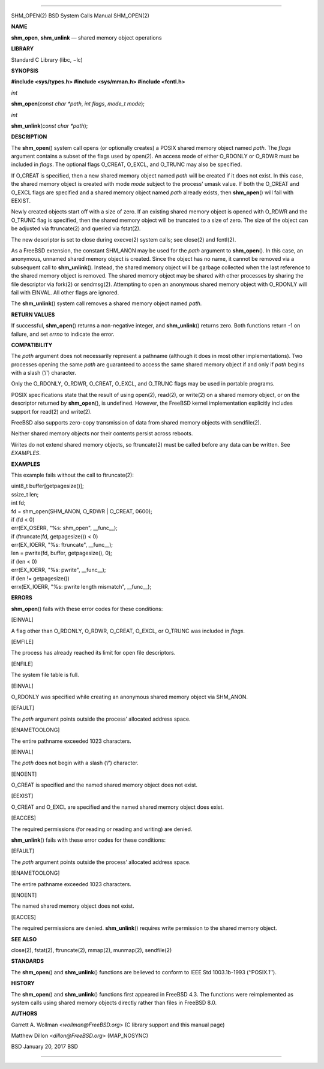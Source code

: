 --------------

SHM_OPEN(2) BSD System Calls Manual SHM_OPEN(2)

**NAME**

**shm_open**, **shm_unlink** — shared memory object operations

**LIBRARY**

Standard C Library (libc, −lc)

**SYNOPSIS**

**#include <sys/types.h>
#include <sys/mman.h>
#include <fcntl.h>**

*int*

**shm_open**\ (*const char *path*, *int flags*, *mode_t mode*);

*int*

**shm_unlink**\ (*const char *path*);

**DESCRIPTION**

The **shm_open**\ () system call opens (or optionally creates) a POSIX
shared memory object named *path*. The *flags* argument contains a
subset of the flags used by open(2). An access mode of either O_RDONLY
or O_RDWR must be included in *flags*. The optional flags O_CREAT,
O_EXCL, and O_TRUNC may also be specified.

If O_CREAT is specified, then a new shared memory object named *path*
will be created if it does not exist. In this case, the shared memory
object is created with mode *mode* subject to the process’ umask value.
If both the O_CREAT and O_EXCL flags are specified and a shared memory
object named *path* already exists, then **shm_open**\ () will fail with
EEXIST.

Newly created objects start off with a size of zero. If an existing
shared memory object is opened with O_RDWR and the O_TRUNC flag is
specified, then the shared memory object will be truncated to a size of
zero. The size of the object can be adjusted via ftruncate(2) and
queried via fstat(2).

The new descriptor is set to close during execve(2) system calls; see
close(2) and fcntl(2).

As a FreeBSD extension, the constant SHM_ANON may be used for the *path*
argument to **shm_open**\ (). In this case, an anonymous, unnamed shared
memory object is created. Since the object has no name, it cannot be
removed via a subsequent call to **shm_unlink**\ (). Instead, the shared
memory object will be garbage collected when the last reference to the
shared memory object is removed. The shared memory object may be shared
with other processes by sharing the file descriptor via fork(2) or
sendmsg(2). Attempting to open an anonymous shared memory object with
O_RDONLY will fail with EINVAL. All other flags are ignored.

The **shm_unlink**\ () system call removes a shared memory object named
*path*.

**RETURN VALUES**

If successful, **shm_open**\ () returns a non-negative integer, and
**shm_unlink**\ () returns zero. Both functions return -1 on failure,
and set *errno* to indicate the error.

**COMPATIBILITY**

The *path* argument does not necessarily represent a pathname (although
it does in most other implementations). Two processes opening the same
*path* are guaranteed to access the same shared memory object if and
only if *path* begins with a slash (‘/’) character.

Only the O_RDONLY, O_RDWR, O_CREAT, O_EXCL, and O_TRUNC flags may be
used in portable programs.

POSIX specifications state that the result of using open(2), read(2), or
write(2) on a shared memory object, or on the descriptor returned by
**shm_open**\ (), is undefined. However, the FreeBSD kernel
implementation explicitly includes support for read(2) and write(2).

FreeBSD also supports zero-copy transmission of data from shared memory
objects with sendfile(2).

Neither shared memory objects nor their contents persist across reboots.

Writes do not extend shared memory objects, so ftruncate(2) must be
called before any data can be written. See *EXAMPLES*.

**EXAMPLES**

This example fails without the call to ftruncate(2):

| uint8_t buffer[getpagesize()];
| ssize_t len;
| int fd;

| fd = shm_open(SHM_ANON, O_RDWR \| O_CREAT, 0600);
| if (fd < 0)
| err(EX_OSERR, "%s: shm_open", \__func__);
| if (ftruncate(fd, getpagesize()) < 0)
| err(EX_IOERR, "%s: ftruncate", \__func__);
| len = pwrite(fd, buffer, getpagesize(), 0);
| if (len < 0)
| err(EX_IOERR, "%s: pwrite", \__func__);
| if (len != getpagesize())
| errx(EX_IOERR, "%s: pwrite length mismatch", \__func__);

**ERRORS**

**shm_open**\ () fails with these error codes for these conditions:

[EINVAL]

A flag other than O_RDONLY, O_RDWR, O_CREAT, O_EXCL, or O_TRUNC was
included in *flags*.

[EMFILE]

The process has already reached its limit for open file descriptors.

[ENFILE]

The system file table is full.

[EINVAL]

O_RDONLY was specified while creating an anonymous shared memory object
via SHM_ANON.

[EFAULT]

The *path* argument points outside the process’ allocated address space.

[ENAMETOOLONG]

The entire pathname exceeded 1023 characters.

[EINVAL]

The *path* does not begin with a slash (‘/’) character.

[ENOENT]

O_CREAT is specified and the named shared memory object does not exist.

[EEXIST]

O_CREAT and O_EXCL are specified and the named shared memory object does
exist.

[EACCES]

The required permissions (for reading or reading and writing) are
denied.

**shm_unlink**\ () fails with these error codes for these conditions:

[EFAULT]

The *path* argument points outside the process’ allocated address space.

[ENAMETOOLONG]

The entire pathname exceeded 1023 characters.

[ENOENT]

The named shared memory object does not exist.

[EACCES]

The required permissions are denied. **shm_unlink**\ () requires write
permission to the shared memory object.

**SEE ALSO**

close(2), fstat(2), ftruncate(2), mmap(2), munmap(2), sendfile(2)

**STANDARDS**

The **shm_open**\ () and **shm_unlink**\ () functions are believed to
conform to IEEE Std 1003.1b-1993 (‘‘POSIX.1’’).

**HISTORY**

The **shm_open**\ () and **shm_unlink**\ () functions first appeared in
FreeBSD 4.3. The functions were reimplemented as system calls using
shared memory objects directly rather than files in FreeBSD 8.0.

**AUTHORS**

Garrett A. Wollman <*wollman@FreeBSD.org*> (C library support and this
manual page)

Matthew Dillon <*dillon@FreeBSD.org*> (MAP_NOSYNC)

BSD January 20, 2017 BSD

--------------

.. Copyright (c) 1990, 1991, 1993
..	The Regents of the University of California.  All rights reserved.
..
.. This code is derived from software contributed to Berkeley by
.. Chris Torek and the American National Standards Committee X3,
.. on Information Processing Systems.
..
.. Redistribution and use in source and binary forms, with or without
.. modification, are permitted provided that the following conditions
.. are met:
.. 1. Redistributions of source code must retain the above copyright
..    notice, this list of conditions and the following disclaimer.
.. 2. Redistributions in binary form must reproduce the above copyright
..    notice, this list of conditions and the following disclaimer in the
..    documentation and/or other materials provided with the distribution.
.. 3. Neither the name of the University nor the names of its contributors
..    may be used to endorse or promote products derived from this software
..    without specific prior written permission.
..
.. THIS SOFTWARE IS PROVIDED BY THE REGENTS AND CONTRIBUTORS ``AS IS'' AND
.. ANY EXPRESS OR IMPLIED WARRANTIES, INCLUDING, BUT NOT LIMITED TO, THE
.. IMPLIED WARRANTIES OF MERCHANTABILITY AND FITNESS FOR A PARTICULAR PURPOSE
.. ARE DISCLAIMED.  IN NO EVENT SHALL THE REGENTS OR CONTRIBUTORS BE LIABLE
.. FOR ANY DIRECT, INDIRECT, INCIDENTAL, SPECIAL, EXEMPLARY, OR CONSEQUENTIAL
.. DAMAGES (INCLUDING, BUT NOT LIMITED TO, PROCUREMENT OF SUBSTITUTE GOODS
.. OR SERVICES; LOSS OF USE, DATA, OR PROFITS; OR BUSINESS INTERRUPTION)
.. HOWEVER CAUSED AND ON ANY THEORY OF LIABILITY, WHETHER IN CONTRACT, STRICT
.. LIABILITY, OR TORT (INCLUDING NEGLIGENCE OR OTHERWISE) ARISING IN ANY WAY
.. OUT OF THE USE OF THIS SOFTWARE, EVEN IF ADVISED OF THE POSSIBILITY OF
.. SUCH DAMAGE.

